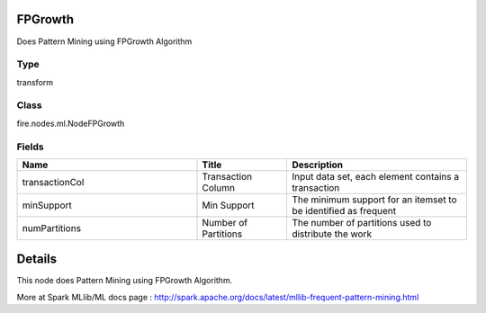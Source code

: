 FPGrowth
=========== 

Does Pattern Mining using FPGrowth Algorithm

Type
--------- 

transform

Class
--------- 

fire.nodes.ml.NodeFPGrowth

Fields
--------- 

.. list-table::
      :widths: 10 5 10
      :header-rows: 1

      * - Name
        - Title
        - Description
      * - transactionCol
        - Transaction Column
        - Input data set, each element contains a transaction
      * - minSupport
        - Min Support
        - The minimum support for an itemset to be identified as frequent
      * - numPartitions
        - Number of Partitions
        - The number of partitions used to distribute the work


Details
======


This node does Pattern Mining using FPGrowth Algorithm.

More at Spark MLlib/ML docs page : http://spark.apache.org/docs/latest/mllib-frequent-pattern-mining.html


